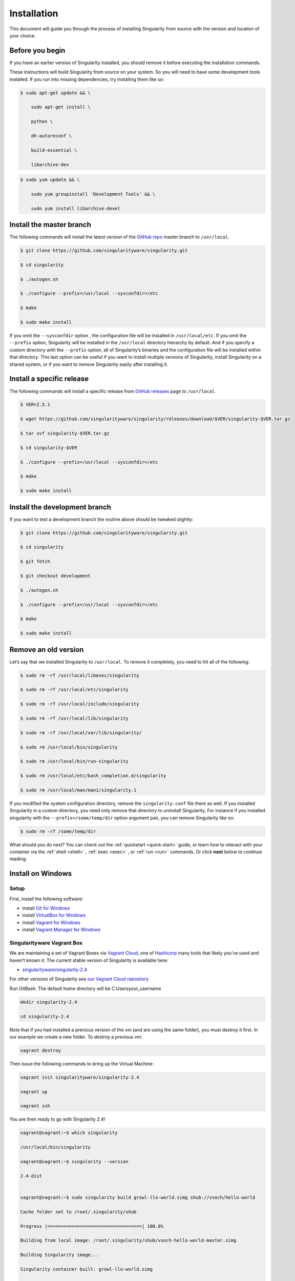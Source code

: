 ============
Installation
============

.. _sec:installation:

This document will guide you through the process of installing
Singularity from source with the version and location of your choice.

----------------
Before you begin
----------------

If you have an earlier version of Singularity installed, you should
remove it before executing the installation commands.

These instructions will build Singularity from source on your system.
So you will need to have some development tools installed. If you run
into missing dependencies, try installing them like so:

.. code-block:: none

    $ sudo apt-get update && \

        sudo apt-get install \

        python \

        dh-autoreconf \

        build-essential \

        libarchive-dev


.. code-block:: none

    $ sudo yum update && \

        sudo yum groupinstall 'Development Tools' && \

        sudo yum install libarchive-devel


-------------------------
Install the master branch
-------------------------

The following commands will install the latest version of the `GitHub
repo <https://github.com/singularityware/singularity>`_ master branch to ``/usr/local``.

.. code-block:: none

    $ git clone https://github.com/singularityware/singularity.git

    $ cd singularity

    $ ./autogen.sh

    $ ./configure --prefix=/usr/local --sysconfdir=/etc

    $ make

    $ sudo make install


.. note.. code-block:: none
    Note that the installation prefix is ``/usr/local`` but the configuration directory
    is ``/etc``. This ensures that the configuration file ``singularity.conf`` is placed in the
    standard location.

If you omit the ``--sysconfdir`` option , the configuration file will be installed in ``/usr/local/etc``.
If you omit the ``--prefix`` option, Singularity will be installed in the ``/usr/local`` directory
hierarchy by default. And if you specify a custom directory with the ``--prefix``
option, all of Singularity’s binaries and the configuration file will be installed within that directory.
This last option can be useful if you want to install multiple versions of Singularity, install
Singularity on a shared system, or if you want to remove Singularity
easily after installing it.

--------------------------
Install a specific release
--------------------------

The following commands will install a specific release from `GitHub
releases <https://github.com/singularityware/singularity/releases>`_ page to ``/usr/local``.

.. code-block:: none

    $ VER=2.5.1

    $ wget https://github.com/singularityware/singularity/releases/download/$VER/singularity-$VER.tar.gz

    $ tar xvf singularity-$VER.tar.gz

    $ cd singularity-$VER

    $ ./configure --prefix=/usr/local --sysconfdir=/etc

    $ make

    $ sudo make install


------------------------------
Install the development branch
------------------------------

If you want to test a development branch the routine above should be
tweaked slightly:

.. code-block:: none

    $ git clone https://github.com/singularityware/singularity.git

    $ cd singularity

    $ git fetch

    $ git checkout development

    $ ./autogen.sh

    $ ./configure --prefix=/usr/local --sysconfdir=/etc

    $ make

    $ sudo make install


---------------------
Remove an old version
---------------------

Let’s say that we installed Singularity to ``/usr/local``. To remove it completely,
you need to hit all of the following:

.. code-block:: none

    $ sudo rm -rf /usr/local/libexec/singularity

    $ sudo rm -rf /usr/local/etc/singularity

    $ sudo rm -rf /usr/local/include/singularity

    $ sudo rm -rf /usr/local/lib/singularity

    $ sudo rm -rf /usr/local/var/lib/singularity/

    $ sudo rm /usr/local/bin/singularity

    $ sudo rm /usr/local/bin/run-singularity

    $ sudo rm /usr/local/etc/bash_completion.d/singularity

    $ sudo rm /usr/local/man/man1/singularity.1


If you modified the system configuration directory, remove the ``singularity.conf`` file
there as well.
If you installed Singularity in a custom directory, you need only
remove that directory to uninstall Singularity. For instance if you
installed singularity with the ``--prefix=/some/temp/dir`` option argument pair, you can remove
Singularity like so:

.. code-block:: none

    $ sudo rm -rf /some/temp/dir

What should you do next? You can check out the :ref:`quickstart <quick-start>` guide, or learn how to
interact with your container via the :ref:`shell <shell>` , :ref:`exec <exec>` , or :ref:`run <run>` commands. Or click **next**
below to continue reading.

-------------------
Install on Windows
-------------------

Setup
=====

First, install the following software:

- install `Git for Windows <https://git-for-windows.github.io/>`_

- install `VirtualBox for Windows <https://www.virtualbox.org/wiki/Downloads>`_

- install `Vagrant for Windows <https://www.vagrantup.com/downloads.html>`_

- install `Vagrant Manager for Windows <http://vagrantmanager.com/downloads/>`_

Singularityware Vagrant Box
===========================

We are maintaining a set of Vagrant Boxes via `Vagrant Cloud <https://www.vagrantup.com/>`_, one of `Hashicorp <https://www.hashicorp.com/#open-source-tools>`_ many tools that likely you’ve used and haven’t known it. The current stable version of Singularity is available here:

- `singularityware/singularity-2.4 <https://app.vagrantup.com/singularityware/boxes/singularity-2.4/versions/2.4>`_

For other versions of Singularity see `our Vagrant Cloud repository <https://app.vagrantup.com/singularityware>`_

Run GitBash. The default home directory will be C:\Users\your_username

.. code-block:: none

    mkdir singularity-2.4

    cd singularity-2.4


Note that if you had installed a previous version of the vm (and are using the same folder), you must destroy it first. In our example we create a new folder. To destroy a previous vm:

.. code-block:: none

    vagrant destroy

Then issue the following commands to bring up the Virtual Machine:

.. code-block:: none

    vagrant init singularityware/singularity-2.4

    vagrant up

    vagrant ssh


You are then ready to go with Singularity 2.4!

.. code-block:: none

    vagrant@vagrant:~$ which singularity

    /usr/local/bin/singularity

    vagrant@vagrant:~$ singularity --version

    2.4-dist


    vagrant@vagrant:~$ sudo singularity build growl-llo-world.simg shub://vsoch/hello-world

    Cache folder set to /root/.singularity/shub

    Progress |===================================| 100.0%

    Building from local image: /root/.singularity/shub/vsoch-hello-world-master.simg

    Building Singularity image...

    Singularity container built: growl-llo-world.simg

    Cleaning up...

    vagrant@vagrant:~$ ./growl-llo-world.simg

    RaawwWWWWWRRRR!!


Note that when you do ``vagrant up`` you can also select the provider, if you use vagrant for multiple providers. For example:

.. code-block:: none

    vagrant up --provider virtualbox


although this isn’t entirely necessary if you only have it configured for virtualbox.


----------------
Install on Linux
----------------

Installation from Source
========================

You can try the following two options:

Option 1: Download latest stable release
----------------------------------------

You can always download the latest tarball release from `GitHub <https://github.com/singularityware/singularity/releases>`_

For example, here is how to download version ``2.5.2`` and install:

.. code-block:: none

    VERSION=2.5.2

    wget https://github.com/singularityware/singularity/releases/download/$VERSION/singularity-$VERSION.tar.gz

    tar xvf singularity-$VERSION.tar.gz

    cd singularity-$VERSION

    ./configure --prefix=/usr/local

    make

    sudo make install


Note that when you configure, ``squashfs-tools`` is **not** required, however it is required for full functionality. You will see this message after the configuration:

.. code-block:: none

    mksquashfs from squash-tools is required for full functionality

If you choose not to install ``squashfs-tools``, you will hit an error when you try a pull from Docker Hub, for example.

Option 2: Download the latest development code
----------------------------------------------

To download the most recent development code, you should use Git and do the following:

.. code-block:: none

    git clone https://github.com/singularityware/singularity.git

    cd singularity

    ./autogen.sh

    ./configure --prefix=/usr/local

    make

    sudo make install



.. note::
    The ‘make install’ is required to be run as root to get a properly installed Singularity implementation. If you do not run it as root, you will only be able to launch Singularity as root due to permission limitations.

Prefix in special characters
----------------------------

If you build Singularity with a non-standard ``--prefix`` argument, please be sure to review the `admin guide <https://www.sylabs.io/guides/2.5.2/admin-guide/>`_ for details regarding the ``--localstatedir`` variable. This is especially important in environments utilizing shared filesystems.

Updating
--------

To update your Singularity version, you might want to first delete the executables for the old version:

.. code-block:: none

    sudo rm -rf /usr/local/libexec/singularity

And then install using one of the methods above.


Debian Ubuntu Package
=====================

Singularity is available on Debian (and Ubuntu) systems starting with Debian stretch and the Ubuntu 16.10 yakkety releases.
The package is called ``singularity-container``. For recent releases of singularity and backports for older Debian and Ubuntu releases,
we recommend that you use the `NeuroDebian repository <http://neuro.debian.net/pkgs/singularity-container.html>`_.

Testing first with Docker
-------------------------

If you want a quick preview of the NeuroDebian mirror, you can do this most easily with the NeuroDebian Docker image (and if you don’t, skip to the next section). Obviously you should have `Docker installed <https://docs.docker.com/engine/installation/linux/ubuntu/>`_ before you do this.

First we run the ``neurodebian`` Docker image:

.. code-block:: none

    $ docker run -it --rm neurodebian

Then we update the cache (very quietly), and look at the ``singularity-container`` policy provided:

.. code-block:: none

    $ apt-get update -qqq

    $ apt-cache policy singularity-container

    singularity-container:

      Installed: (none)

      Candidate: 2.3-1~nd80+1

      Version table:

        2.3-1~nd80+1 0

          500 http://neuro.debian.net/debian/ jessie/main amd64 Packages



You can continue working in Docker, or go back to your host and install Singularity.

Adding the Mirror and installing
--------------------------------

You should first enable the NeuroDebian repository following instructions on the `NeuroDebian <http://neuro.debian.net/>`_ site. This means using the dropdown menus to find the correct mirror for your operating system and location. For example, after selecting Ubuntu 16.04 and selecting a mirror in CA, I am instructed to add these lists:

.. code-block:: none

    sudo wget -O- http://neuro.debian.net/lists/xenial.us-ca.full | sudo tee /etc/apt/sources.list.d/neurodebian.sources.list

    sudo apt-key adv --recv-keys --keyserver hkp://pool.sks-keyservers.net:80 0xA5D32F012649A5A9


and then update

.. code-block:: none

    sudo apt-get update

then singularity can be installed as follows:

.. code-block:: none

    sudo apt-get install -y singularity-container

During the above, if you have a previously installed configuration, you might be asked if you want to define a custom configuration/init, or just use the default provided by the package, eg:

.. code-block:: none

    Configuration file '/etc/singularity/init'

      ==> File on system created by you or by a script.

      ==> File also in package provided by package maintainer.

        What would you like to do about it ?  Your options are:

          Y or I  : install the package maintainer's version

          N or O  : keep your currently-installed version

            D     : show the differences between the versions

            Z     : start a shell to examine the situation

    The default action is to keep your current version.

    *** init (Y/I/N/O/D/Z) [default=N] ? Y


    Configuration file '/etc/singularity/singularity.conf'

      ==> File on system created by you or by a script.

      ==> File also in package provided by package maintainer.

        What would you like to do about it ?  Your options are:

          Y or I  : install the package maintainer's version

          N or O  : keep your currently-installed version

            D     : show the differences between the versions

            Z     : start a shell to examine the situation

    The default action is to keep your current version.

    *** singularity.conf (Y/I/N/O/D/Z) [default=N] ? Y


And for a user, it’s probably well suited to use the defaults. For a cluster admin, we recommend that you read the `admin docs <https://www.sylabs.io/guides/2.5.2/admin-guide/>`_ to get a better understanding of the configuration file options available to you. Remember that you can always tweak the files at ``/etc/singularity/singularity.conf`` and ``/etc/singularity/init`` if you want to make changes.

After this install, you should confirm that ``2.3-dist`` is the version installed:

.. code-block:: none

    $ singularity --version

      2.4-dist


Note that if you don’t add the NeuroDebian lists, the version provided will be old (e.g., 2.2.1). If you need a backport build of the recent release of Singularity on those or older releases of Debian and Ubuntu, you can `see all the various builds and other information here <http://neuro.debian.net/pkgs/singularity-container.html>`_.

Build an RPM from source
========================

Like the above, you can build an RPM of Singularity so it can be more easily managed, upgraded and removed. From the base Singularity source directory do the following:

.. code-block:: none

    ./autogen.sh

    ./configure

    make dist

    rpmbuild -ta singularity-*.tar.gz

    sudo yum install ~/rpmbuild/RPMS/*/singularity-[0-9]*.rpm


.. note::

     If you want to have the RPM install the files to an alternative location, you should define the environment variable ‘PREFIX’ to suit your needs, and use the following command to build:

.. code-block:: none

    PREFIX=/opt/singularity

    rpmbuild -ta --define="_prefix $PREFIX" --define "_sysconfdir $PREFIX/etc" --define "_defaultdocdir $PREFIX/share" singularity-*.tar.gz



When using ``autogen.sh`` If you get an error that you have packages missing, for example on Ubuntu 16.04:

.. code-block:: none

    ./autogen.sh

    +libtoolize -c

    ./autogen.sh: 13: ./autogen.sh: libtoolize: not found

    +aclocal

    ./autogen.sh: 14: ./autogen.sh: aclocal: not found

    +autoheader

    ./autogen.sh: 15: ./autogen.sh: autoheader: not found

    +autoconf

    ./autogen.sh: 16: ./autogen.sh: autoconf: not found

    +automake -ca -Wno-portability

    ./autogen.sh: 17: ./autogen.sh: automake: not found


then you need to install dependencies:

.. code-block:: none

    sudo apt-get install -y build-essential libtool autotools-dev automake autoconf

Build an DEB from source
========================

To build a deb package for Debian/Ubuntu/LinuxMint invoke the following commands:

.. code-block:: none

    $ fakeroot dpkg-buildpackage -b -us -uc # sudo will ask for a password to run the tests

    $ sudo dpkg -i ../singularity-container_2.3_amd64.deb


Note that the tests will fail if singularity is not already installed on your system. This is the case when you run this procedure for the first time. In that case run the following sequence:

.. code-block:: none

    $ echo "echo SKIPPING TESTS THEYRE BROKEN" > ./test.sh

    $ fakeroot dpkg-buildpackage -nc -b -us -uc # this will continue the previous build without an initial 'make clean'


Install on your Cluster Resource
================================

In the case that you want Singularity installed on a shared resource, you will need to talk to the administrator of the resource. Toward this goal, we’ve prepared a :ref:`helpful guide <installation-request>` that you can send to him or her. If you have unanswered questions, please `reach out <https://www.sylabs.io/contact/>`_..


--------------
Install on Mac
--------------

This recipe demonstrates how to run Singularity on your Mac via Vagrant and Ubuntu. The recipe requires access to ``brew`` which is a package installation subsystem for OS X. This recipe may take anywhere from 5-20 minutes to complete.

Setup
=====

First, install brew if you do not have it already.

.. code-block:: none

    /usr/bin/ruby -e "$(curl -fsSL https://raw.githubusercontent.com/Homebrew/install/master/install)"


Next, install Vagrant and the necessary bits.

.. code-block:: none

    brew cask install virtualbox

    brew cask install vagrant

    brew cask install vagrant-manager


Option 1: Singularityware Vagrant Box
=====================================

We are maintaining a set of Vagrant Boxes via `Vagrant Cloud <https://www.vagrantup.com/>`_, one of `Hashicorp <https://www.hashicorp.com/#open-source-tools>`_ many tools that likely you’ve used and haven’t known it. The current stable version of Singularity is available here:

- `singularityware/singularity-2.4 <https://app.vagrantup.com/singularityware/boxes/singularity-2.4/versions/2.4>`_

For other versions of Singularity see `our Vagrant Cloud repository <https://app.vagrantup.com/singularityware>`_.

.. code-block:: none

    mkdir singularity-vm

    cd singularity-vm


Note that if you have installed a previous version of the vm, you can either destroy it first, or create a new directory.

.. code-block:: none

    vagrant destroy

Then issue the following commands to bring up the Virtual Machine:

.. code-block:: none

    vagrant init singularityware/singularity-2.4

    vagrant up

    vagrant ssh


You are then ready to go with Singularity 2.4!

.. code-block:: none

    vagrant@vagrant:~$ which singularity

    /usr/local/bin/singularity

    vagrant@vagrant:~$ singularity --version

    2.4-dist


    vagrant@vagrant:~$ sudo singularity build growl-llo-world.simg shub://vsoch/hello-world

    Cache folder set to /root/.singularity/shub

    Progress |===================================| 100.0%

    Building from local image: /root/.singularity/shub/vsoch-hello-world-master.simg

    Building Singularity image...

    Singularity container built: growl-llo-world.simg

    Cleaning up...

    vagrant@vagrant:~$ ./growl-llo-world.simg

    RaawwWWWWWRRRR!!



Note that when you do ``vagrant up`` you can also select the provider, if you use vagrant for multiple providers. For example:

.. code-block:: none

    vagrant up --provider virtualbox


although this isn’t entirely necessary if you only have it configured for virtualbox.


Option 2: Vagrant Box from Scratch (more advanced alternative)
==============================================================

If you want to get more familiar with how Vagrant and VirtualBox work, you can instead build your own Vagrant Box from scratch. In this case, we will use the Vagrantfile for ``bento/ubuntu-16.04``, however you could also try any of the `other bento boxes <https://atlas.hashicorp.com/bento>`_ that are equally delicious. As before, you should first make a separate directory for your Vagrantfile, and then init a base image.

.. code-block:: none

    mkdir singularity-2.4

    cd singularity-2.4

    vagrant init bento/ubuntu-16.04


Next, build and start the vagrant hosted VM, and you will install Singularity by sending the entire install script as a command (with the ``-c`` argument). You could just as easily shell into the box first with vagrant ssh, and then run these commands on your own. To each bento, his own.

.. code-block:: none

    vagrant up --provider virtualbox


    # Run the necessary commands within the VM to install Singularity

    vagrant ssh -c /bin/sh <<EOF

        sudo apt-get update

        sudo apt-get -y install build-essential curl git sudo man vim autoconf libtool

        git clone https://github.com/singularityware/singularity.git

        cd singularity

        ./autogen.sh

        ./configure --prefix=/usr/local

        make

        sudo make install

    EOF



At this point, Singularity is installed in your Vagrant Ubuntu VM! Now you can use Singularity as you would normally by logging into the VM directly

.. code-block:: none

    vagrant ssh

Remember that the VM is running in the background because we started it via the command ``vagrant up``. You can shut the VM down using the command ``vagrant halt`` when you no longer need it.

--------------------------
Requesting an Installation
--------------------------

How do I ask for Singularity on my local resource?
==================================================

Installation of a new software is no small feat for a shared cluster resource. Whether you are an administrator reading this, or a user that wants a few talking points and background to share with your administrator, this document is for you. Here we provide you with some background and resources to learn about Singularity. We hope that this information will be useful to you in making the decision to build reproducible containers with Singularity

Information Resources
=====================

Background
----------

- Frequently Asked Questions is a good first place to start for quick question and answer format.

- Singularity Publication: Reviews the history and rationale for development of the Software, along with comparison to other container software available at the time.

- Documentation Background is useful to read about use cases, and goals of the Software.

Security
--------

- Administrator Control: The configuration file template is the best source to learn about the configuration options that are under the administrator’s control.

- Security Overview discusses common security concerns

Presentations
-------------

- Contributed Content is a good source of presentations, tutorials, and links.



.. _installation-request:

Installation Request
====================

Putting all of the above together, a request might look like the following:

.. code-block:: none

    Dear Research Computing,


    We are interested in having an installation of the Singularity software (https://singularityware.github.io) installed on our cluster. Singularity containers will allow us to build encapsulated environments, meaning that our work is reproducible and we are empowered to choose all dependencies including libraries, operating system, and custom software. Singularity is already installed on over 50 centers internationally (http://singularity.lbl.gov/citation-registration) including TACC, NIH,

    and several National Labs, Universities, Hospitals. Importantly, it has a vibrant team of developers, scientists, and HPC administrators that invest heavily in the security and development of the software, and are quick to respond to the needs of the community. To help learn more about Singularity, I thought these items might be of interest:


      - Security: A discussion of security concerns is discussed at https://www.sylabs.io/guides/2.5.2/user-guide/introduction.html#security-and-privilege-escalation

      - Installation: https://www.sylabs.io/guides/2.5.2/admin-guide/


    If you have questions about any of the above, you can email the list (singularity@lbl.gov) or join the slack channel (singularity-container.slack.com) to get a human response. I can do my best to facilitate this interaction if help is needed. Thank you kindly for considering this request!

    Best,

    User

As is stated in the letter above, you can always `reach out <https://www.sylabs.io/contact/>`_ to us for additional questions or support.
